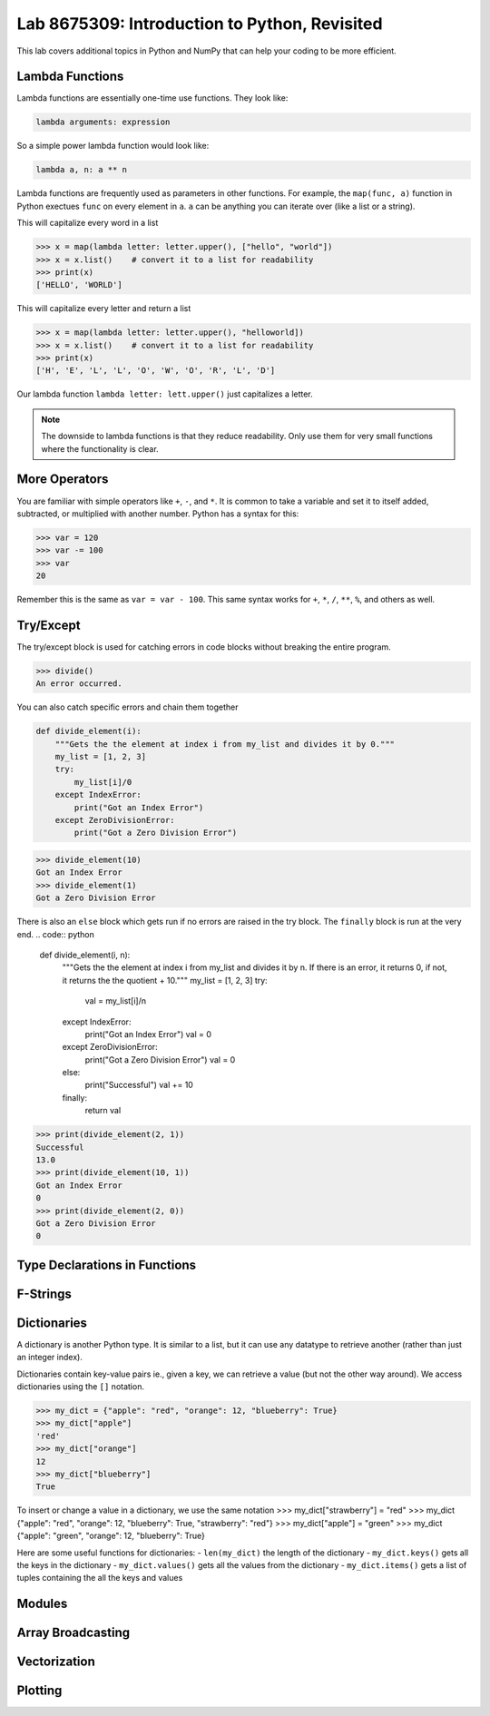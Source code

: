 Lab 8675309: Introduction to Python, Revisited
==============================================
.. topics to cover lambda functions, array broadcasting, vectorization, plotting, try except, type declarations/docstrings in functions, f-strings (and .join, and \ with ""), dictionaries, modules
.. possibly move List comprehension here, but probably not....
.. map, filter, or sorted?

This lab covers additional topics in Python and NumPy that can help your coding to be more efficient.

Lambda Functions
----------------

Lambda functions are essentially one-time use functions. They look like:

.. code:: python

    lambda arguments: expression

So a simple power lambda function would look like:

.. code:: python

    lambda a, n: a ** n

Lambda functions are frequently used as parameters in other functions. For example, the ``map(func, a)`` function in Python exectues ``func`` on every element in ``a``. ``a`` can be anything you can iterate over (like a list or a string).

This will capitalize every word in a list

>>> x = map(lambda letter: letter.upper(), ["hello", "world"])
>>> x = x.list()    # convert it to a list for readability
>>> print(x)
['HELLO', 'WORLD']

This will capitalize every letter and return a list

>>> x = map(lambda letter: letter.upper(), "helloworld])
>>> x = x.list()    # convert it to a list for readability
>>> print(x)
['H', 'E', 'L', 'L', 'O', 'W', 'O', 'R', 'L', 'D']

Our lambda function ``lambda letter: lett.upper()`` just capitalizes a letter.

.. Note::
    The downside to lambda functions is that they reduce readability. Only use them for very small functions where the functionality is clear.

More Operators
--------------
You are familiar with simple operators like ``+``, ``-``, and ``*``. It is common to take a variable and set it to itself added, subtracted, or multiplied with another number. Python has a syntax for this:

>>> var = 120
>>> var -= 100
>>> var
20

Remember this is the same as ``var = var - 100``. This same syntax works for ``+``, ``*``, ``/``, ``**``, ``%``, and others as well.

Try/Except
------------------
The try/except block is used for catching errors in code blocks without breaking the entire program.

.. code:: python
    def divide():
        try:    # without the try/except block, we would just get a ZeroDivisionError
            1/0
        except:
            print("An error occurred.")
            
>>> divide()
An error occurred.

You can also catch specific errors and chain them together

.. code:: python

    def divide_element(i):
        """Gets the the element at index i from my_list and divides it by 0."""
        my_list = [1, 2, 3]
        try:
            my_list[i]/0
        except IndexError:
            print("Got an Index Error")
        except ZeroDivisionError:
            print("Got a Zero Division Error")

>>> divide_element(10)
Got an Index Error
>>> divide_element(1)
Got a Zero Division Error

There is also an ``else`` block which gets run if no errors are raised in the try block. The ``finally`` block is run at the very end.
.. code:: python

    def divide_element(i, n):
        """Gets the the element at index i from my_list and divides it by n. If there is an error, it returns 0, if not, it returns the the quotient + 10."""
        my_list = [1, 2, 3]
        try:
            val = my_list[i]/n
        except IndexError:
            print("Got an Index Error")
            val = 0
        except ZeroDivisionError:
            print("Got a Zero Division Error")
            val = 0
        else:
            print("Successful")
            val += 10
        finally:
            return val
        
>>> print(divide_element(2, 1))
Successful
13.0
>>> print(divide_element(10, 1))
Got an Index Error
0
>>> print(divide_element(2, 0))
Got a Zero Division Error
0

Type Declarations in Functions
------------------------------

F-Strings
---------

Dictionaries
------------
A dictionary is another Python type. It is similar to a list, but it can use any datatype to retrieve another (rather than just an integer index).

Dictionaries contain key-value pairs ie., given a key, we can retrieve a value (but not the other way around).
We access dictionaries using the ``[]`` notation.

>>> my_dict = {"apple": "red", "orange": 12, "blueberry": True}
>>> my_dict["apple"]
'red'
>>> my_dict["orange"]
12
>>> my_dict["blueberry"]
True

To insert or change a value in a dictionary, we use the same notation
>>> my_dict["strawberry"] = "red"
>>> my_dict
{"apple": "red", "orange": 12, "blueberry": True, "strawberry": "red"}
>>> my_dict["apple"] = "green"
>>> my_dict
{"apple": "green", "orange": 12, "blueberry": True}

Here are some useful functions for dictionaries:
- ``len(my_dict)`` the length of the dictionary
- ``my_dict.keys()`` gets all the keys in the dictionary
- ``my_dict.values()`` gets all the values from the dictionary
- ``my_dict.items()`` gets a list of tuples containing the all the keys and values

Modules
-------

Array Broadcasting
------------------

Vectorization
-------------

Plotting
--------
